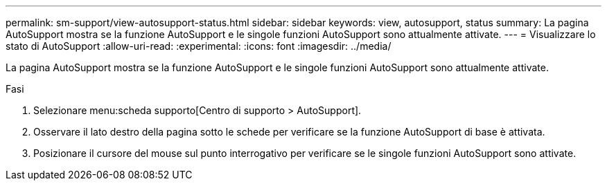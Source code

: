 ---
permalink: sm-support/view-autosupport-status.html 
sidebar: sidebar 
keywords: view, autosupport, status 
summary: La pagina AutoSupport mostra se la funzione AutoSupport e le singole funzioni AutoSupport sono attualmente attivate. 
---
= Visualizzare lo stato di AutoSupport
:allow-uri-read: 
:experimental: 
:icons: font
:imagesdir: ../media/


[role="lead"]
La pagina AutoSupport mostra se la funzione AutoSupport e le singole funzioni AutoSupport sono attualmente attivate.

.Fasi
. Selezionare menu:scheda supporto[Centro di supporto > AutoSupport].
. Osservare il lato destro della pagina sotto le schede per verificare se la funzione AutoSupport di base è attivata.
. Posizionare il cursore del mouse sul punto interrogativo per verificare se le singole funzioni AutoSupport sono attivate.

